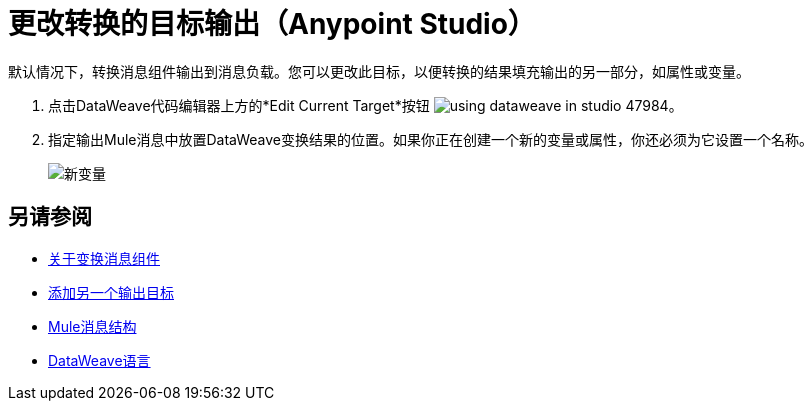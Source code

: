 = 更改转换的目标输出（Anypoint Studio）

默认情况下，转换消息组件输出到消息负载。您可以更改此目标，以便转换的结果填充输出的另一部分，如属性或变量。

. 点击DataWeave代码编辑器上方的*Edit Current Target*按钮 image:using-dataweave-in-studio-47984.png[]。


. 指定输出Mule消息中放置DataWeave变换结果的位置。如果你正在创建一个新的变量或属性，你还必须为它设置一个名称。

+
image:dw_new_variable.png[新变量]

== 另请参阅

*  link:/anypoint-studio/v/6.5/transform-message-component-concept-studio[关于变换消息组件]
*  link:/anypoint-studio/v/6.5/add-another-output-transform-studio-task[添加另一个输出目标]
*  link:/mule-user-guide/v/3.8/mule-message-structure[Mule消息结构]
*  link:/mule-user-guide/v/3.8/dataweave[DataWeave语言]
